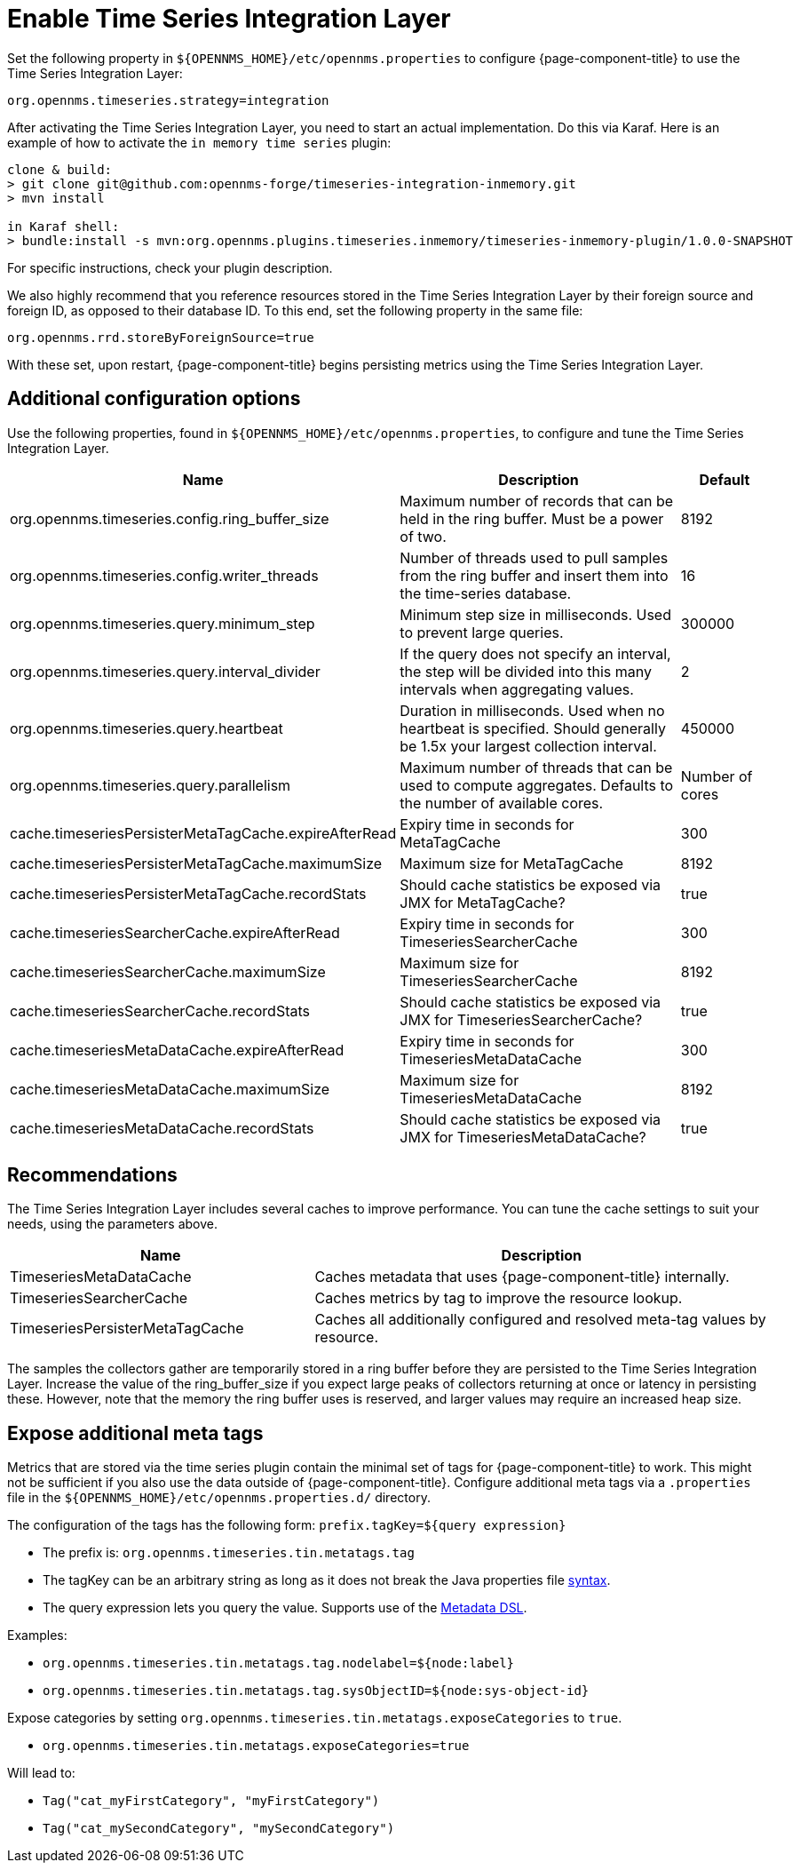 
= Enable Time Series Integration Layer

Set the following property in `$\{OPENNMS_HOME}/etc/opennms.properties` to configure {page-component-title} to use the Time Series Integration Layer:

[source, properties]
----
org.opennms.timeseries.strategy=integration
----

After activating the Time Series Integration Layer, you need to start an actual implementation.
Do this via Karaf.
Here is an example of how to activate the `in memory time series` plugin:

[source, console]
----
clone & build:
> git clone git@github.com:opennms-forge/timeseries-integration-inmemory.git
> mvn install

in Karaf shell:
> bundle:install -s mvn:org.opennms.plugins.timeseries.inmemory/timeseries-inmemory-plugin/1.0.0-SNAPSHOT
----

For specific instructions, check your plugin description.

We also highly recommend that you reference resources stored in the Time Series Integration Layer by their foreign source and foreign ID, as opposed to their database ID.
To this end, set the following property in the same file:

[source, properties]
----
org.opennms.rrd.storeByForeignSource=true
----

With these set, upon restart, {page-component-title} begins persisting metrics using the Time Series Integration Layer.

== Additional configuration options

Use the following properties, found in `$\{OPENNMS_HOME}/etc/opennms.properties`, to configure and tune the Time Series Integration Layer.

[options="header"]
[cols="2,3,1"]
|===
| Name
| Description
| Default

| org.opennms.timeseries.config.ring_buffer_size
| Maximum number of records that can be held in the ring buffer.
Must be a power of two.
| 8192

| org.opennms.timeseries.config.writer_threads
| Number of threads used to pull samples from the ring buffer and insert them into the time-series database.
| 16

| org.opennms.timeseries.query.minimum_step
| Minimum step size in milliseconds.
Used to prevent large queries.
| 300000

| org.opennms.timeseries.query.interval_divider
| If the query does not specify an interval, the step will be divided into this many intervals when aggregating values.
| 2

| org.opennms.timeseries.query.heartbeat
| Duration in milliseconds.
Used when no heartbeat is specified.
Should generally be 1.5x your largest collection interval.
| 450000

| org.opennms.timeseries.query.parallelism
| Maximum number of threads that can be used to compute aggregates.
Defaults to the number of available cores.
| Number of cores

| cache.timeseriesPersisterMetaTagCache.expireAfterRead
| Expiry time in seconds for MetaTagCache
| 300

| cache.timeseriesPersisterMetaTagCache.maximumSize
| Maximum size for MetaTagCache
| 8192

| cache.timeseriesPersisterMetaTagCache.recordStats
| Should cache statistics be exposed via JMX for MetaTagCache?
| true

| cache.timeseriesSearcherCache.expireAfterRead
| Expiry time in seconds for TimeseriesSearcherCache
| 300

| cache.timeseriesSearcherCache.maximumSize
| Maximum size for TimeseriesSearcherCache
| 8192

| cache.timeseriesSearcherCache.recordStats
| Should cache statistics be exposed via JMX for TimeseriesSearcherCache?
| true

| cache.timeseriesMetaDataCache.expireAfterRead
| Expiry time in seconds for TimeseriesMetaDataCache
| 300

| cache.timeseriesMetaDataCache.maximumSize
| Maximum size for TimeseriesMetaDataCache
| 8192

| cache.timeseriesMetaDataCache.recordStats
| Should cache statistics be exposed via JMX for TimeseriesMetaDataCache?
| true
|===

[[ga-opennms-operation-timeseries-properties-recommendations]]
== Recommendations
The Time Series Integration Layer includes several caches to improve performance.
You can tune the cache settings to suit your needs, using the parameters above.

[options="header"]
[cols="2,3"]
|===
| Name                             | Description
| TimeseriesMetaDataCache          | Caches metadata that uses {page-component-title} internally.
| TimeseriesSearcherCache          | Caches metrics by tag to improve the resource lookup.
| TimeseriesPersisterMetaTagCache  | Caches all additionally configured and resolved meta-tag values by resource.
|===

The samples the collectors gather are temporarily stored in a ring buffer before they are persisted to the Time Series Integration Layer.
Increase the value of the ring_buffer_size if you expect large peaks of collectors returning at once or latency in persisting these.
However, note that the memory the ring buffer uses is reserved, and larger values may require an increased heap size.

[[ga-opennms-operation-timeseries-properties-meta-tags]]
== Expose additional meta tags
Metrics that are stored via the time series plugin contain the minimal set of tags for {page-component-title} to work.
This might not be sufficient if you also use the data outside of {page-component-title}.
Configure additional meta tags via a `.properties` file in the `$\{OPENNMS_HOME}/etc/opennms.properties.d/` directory.

The configuration of the tags has the following form:
`prefix.tagKey=${query expression}`

* The prefix is: `org.opennms.timeseries.tin.metatags.tag`
* The tagKey can be an arbitrary string as long as it does not break the Java properties file https://en.wikipedia.org/wiki/.properties[syntax].
* The query expression lets you query the value.
Supports use of the xref:operation:meta-data.adoc#ga-meta-data-dsl[Metadata DSL].

Examples:

* `org.opennms.timeseries.tin.metatags.tag.nodelabel=${node:label}`
* `org.opennms.timeseries.tin.metatags.tag.sysObjectID=${node:sys-object-id}`

Expose categories by setting `org.opennms.timeseries.tin.metatags.exposeCategories` to `true`.

* `org.opennms.timeseries.tin.metatags.exposeCategories=true` +

Will lead to:

** `Tag("cat_myFirstCategory", "myFirstCategory")`
** `Tag("cat_mySecondCategory", "mySecondCategory")`
